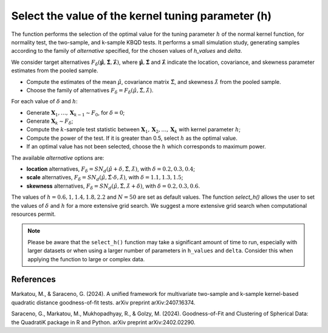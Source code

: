 .. _hselect:

Select the value of the kernel tuning parameter (h)
===================================================

The function performs the selection of the optimal value for the tuning 
parameter :math:`h` of the normal kernel function, for normality test, the 
two-sample, and k-sample KBQD tests. It performs a small simulation study,
generating samples according to the family of `alternative` specified, 
for the chosen values of `h_values` and `delta`.

We consider target alternatives :math:`F_\delta(\hat{\mathbf{\mu}},
\hat{\mathbf{\Sigma}}, \hat{\mathbf{\lambda}})`, where 
:math:`\hat{\mathbf{\mu}}, \hat{\mathbf{\Sigma}}` and 
:math:`\hat{\mathbf{\lambda}}` indicate the location,
covariance, and skewness parameter estimates from the pooled sample. 

- Compute the estimates of the mean :math:`\hat{\mu}`, covariance matrix
  :math:`\hat{\Sigma}`, and skewness :math:`\hat{\lambda}` from the pooled sample.
- Choose the family of alternatives :math:`F_\delta = F_\delta(\hat{\mu},
  \hat{\Sigma}, \hat{\lambda})`.

For each value of :math:`\delta` and :math:`h`:

- Generate :math:`\mathbf{X}_1, \ldots, \mathbf{X}_{k-1}  \sim F_0`, for 
  :math:`\delta = 0`;
- Generate :math:`\mathbf{X}_k \sim F_\delta`;
- Compute the :math:`k`-sample test statistic between :math:`\mathbf{X}_1, 
  \mathbf{X}_2, \ldots, \mathbf{X}_k` with kernel parameter :math:`h`;
- Compute the power of the test. If it is greater than 0.5, 
  select :math:`h` as the optimal value.
- If an optimal value has not been selected, choose the :math:`h` which
  corresponds to maximum power.

The available `alternative` options are:

- **location** alternatives, :math:`F_\delta = 
  SN_d(\hat{\mu} + \delta, \hat{\Sigma}, \hat{\lambda})`, with 
  :math:`\delta = 0.2, 0.3, 0.4`;
- **scale** alternatives, 
  :math:`F_\delta = SN_d(\hat{\mu}, \hat{\Sigma} \cdot \delta, \hat{\lambda})`, 
  with :math:`\delta = 1.1, 1.3, 1.5`;
- **skewness** alternatives, 
  :math:`F_\delta = SN_d(\hat{\mu}, \hat{\Sigma}, \hat{\lambda} + \delta)`, 
  with :math:`\delta = 0.2, 0.3, 0.6`.

The values of :math:`h = 0.6, 1, 1.4, 1.8, 2.2` and :math:`N = 50` are set as 
default values. The function `select_h()` allows the user to 
set the values of :math:`\delta` and :math:`h` for a more extensive grid search. 
We suggest a more extensive grid search when computational resources 
permit.

.. note::
   Please be aware that the ``select_h()`` function may take a significant 
   amount of time to run, especially with larger datasets or when using a 
   larger number of parameters in ``h_values`` and ``delta``. Consider 
   this when applying the function to large or complex data.

References
----------

Markatou, M., & Saraceno, G. (2024). A unified framework for multivariate two-sample and k-sample 
kernel-based quadratic distance goodness-of-fit tests. arXiv preprint arXiv:2407.16374.

Saraceno, G., Markatou, M., Mukhopadhyay, R., & Golzy, M. (2024). Goodness-of-Fit and Clustering of Spherical Data: the 
QuadratiK package in R and Python. arXiv preprint arXiv:2402.02290.
